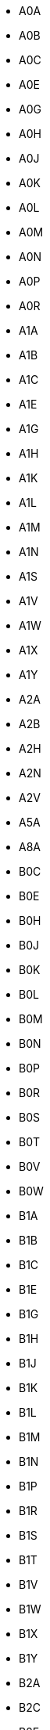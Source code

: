- A0A
- A0B
- A0C
- A0E
- A0G
- A0H
- A0J
- A0K
- A0L
- A0M
- A0N
- A0P
- A0R
- A1A
- A1B
- A1C
- A1E
- A1G
- A1H
- A1K
- A1L
- A1M
- A1N
- A1S
- A1V
- A1W
- A1X
- A1Y
- A2A
- A2B
- A2H
- A2N
- A2V
- A5A
- A8A
- B0C
- B0E
- B0H
- B0J
- B0K
- B0L
- B0M
- B0N
- B0P
- B0R
- B0S
- B0T
- B0V
- B0W
- B1A
- B1B
- B1C
- B1E
- B1G
- B1H
- B1J
- B1K
- B1L
- B1M
- B1N
- B1P
- B1R
- B1S
- B1T
- B1V
- B1W
- B1X
- B1Y
- B2A
- B2C
- B2E
- B2G
- B2H
- B2J
- B2N
- B2R
- B2S
- B2T
- B2V
- B2W
- B2X
- B2Y
- B2Z
- B3A
- B3B
- B3E
- B3G
- B3H
- B3J
- B3K
- B3L
- B3M
- B3N
- B3P
- B3R
- B3S
- B3T
- B3V
- B3Z
- B4A
- B4B
- B4C
- B4E
- B4G
- B4H
- B4N
- B4P
- B4R
- B4V
- B5A
- B9A
- C0A
- C0B
- C1A
- C1B
- C1C
- C1E
- C1N
- E1A
- E1B
- E1C
- E1E
- E1G
- E1H
- E1J
- E1N
- E1V
- E1W
- E1X
- E2A
- E2E
- E2G
- E2H
- E2J
- E2K
- E2L
- E2M
- E2N
- E2P
- E2R
- E2S
- E2V
- E3A
- E3B
- E3C
- E3E
- E3L
- E3N
- E3V
- E3Y
- E3Z
- E4A
- E4B
- E4C
- E4E
- E4G
- E4H
- E4J
- E4K
- E4L
- E4M
- E4N
- E4P
- E4R
- E4S
- E4T
- E4V
- E4W
- E4X
- E4Y
- E4Z
- E5A
- E5B
- E5C
- E5E
- E5G
- E5H
- E5J
- E5K
- E5L
- E5M
- E5N
- E5P
- E5R
- E5S
- E5T
- E5V
- E6A
- E6B
- E6C
- E6E
- E6G
- E6H
- E6J
- E6K
- E6L
- E7A
- E7B
- E7C
- E7E
- E7G
- E7H
- E7J
- E7K
- E7L
- E7M
- E7N
- E7P
- E8A
- E8B
- E8C
- E8E
- E8G
- E8J
- E8K
- E8L
- E8M
- E8N
- E8P
- E8R
- E8S
- E8T
- E9A
- E9B
- E9C
- E9E
- E9G
- E9H
- G0A
- G0B
- G0C
- G0E
- G0G
- G0H
- G0J
- G0K
- G0L
- G0M
- G0N
- G0P
- G0R
- G0S
- G0T
- G0V
- G0W
- G0X
- G0Y
- G0Z
- G1A
- G1B
- G1C
- G1E
- G1G
- G1H
- G1J
- G1K
- G1L
- G1M
- G1N
- G1P
- G1R
- G1S
- G1T
- G1V
- G1W
- G1X
- G1Y
- G2A
- G2B
- G2C
- G2E
- G2G
- G2J
- G2K
- G2L
- G2M
- G2N
- G3A
- G3E
- G3G
- G3H
- G3J
- G3K
- G3L
- G3M
- G3Z
- G4A
- G4R
- G4S
- G4T
- G4V
- G4W
- G4X
- G4Z
- G5A
- G5B
- G5C
- G5H
- G5J
- G5L
- G5M
- G5N
- G5R
- G5T
- G5V
- G5X
- G5Y
- G5Z
- G6A
- G6B
- G6C
- G6E
- G6G
- G6H
- G6J
- G6K
- G6L
- G6P
- G6R
- G6S
- G6T
- G6V
- G6W
- G6X
- G6Z
- G7A
- G7B
- G7G
- G7H
- G7J
- G7K
- G7N
- G7P
- G7S
- G7T
- G7X
- G7Y
- G7Z
- G8A
- G8B
- G8C
- G8E
- G8G
- G8H
- G8J
- G8K
- G8L
- G8M
- G8N
- G8P
- G8T
- G8V
- G8W
- G8Y
- G8Z
- G9A
- G9B
- G9C
- G9H
- G9N
- G9P
- G9R
- G9T
- G9X
- H0H
- H0M
- H1A
- H1B
- H1C
- H1E
- H1G
- H1H
- H1J
- H1K
- H1L
- H1M
- H1N
- H1P
- H1R
- H1S
- H1T
- H1V
- H1W
- H1X
- H1Y
- H1Z
- H2A
- H2B
- H2C
- H2E
- H2G
- H2H
- H2J
- H2K
- H2L
- H2M
- H2N
- H2P
- H2R
- H2S
- H2T
- H2V
- H2W
- H2X
- H2Y
- H2Z
- H3A
- H3B
- H3C
- H3E
- H3G
- H3H
- H3J
- H3K
- H3L
- H3M
- H3N
- H3P
- H3R
- H3S
- H3T
- H3V
- H3W
- H3X
- H3Y
- H3Z
- H4A
- H4B
- H4C
- H4E
- H4G
- H4H
- H4J
- H4K
- H4L
- H4M
- H4N
- H4P
- H4R
- H4S
- H4T
- H4V
- H4W
- H4X
- H4Y
- H4Z
- H5A
- H5B
- H7A
- H7B
- H7C
- H7E
- H7G
- H7H
- H7J
- H7K
- H7L
- H7M
- H7N
- H7P
- H7R
- H7S
- H7T
- H7V
- H7W
- H7X
- H7Y
- H8N
- H8P
- H8R
- H8S
- H8T
- H8Y
- H8Z
- H9A
- H9B
- H9C
- H9E
- H9G
- H9H
- H9J
- H9K
- H9P
- H9R
- H9S
- H9W
- H9X
- J0A
- J0B
- J0C
- J0E
- J0G
- J0H
- J0J
- J0K
- J0L
- J0M
- J0N
- J0P
- J0R
- J0S
- J0T
- J0V
- J0W
- J0X
- J0Y
- J0Z
- J1A
- J1E
- J1G
- J1H
- J1J
- J1K
- J1L
- J1M
- J1N
- J1S
- J1T
- J1X
- J1Z
- J2A
- J2B
- J2C
- J2E
- J2G
- J2H
- J2J
- J2K
- J2L
- J2N
- J2R
- J2S
- J2T
- J2W
- J2X
- J2Y
- J3A
- J3B
- J3E
- J3G
- J3H
- J3L
- J3M
- J3N
- J3P
- J3R
- J3T
- J3V
- J3X
- J3Y
- J3Z
- J4B
- J4G
- J4H
- J4J
- J4K
- J4L
- J4M
- J4N
- J4P
- J4R
- J4S
- J4T
- J4V
- J4W
- J4X
- J4Y
- J4Z
- J5A
- J5B
- J5J
- J5K
- J5L
- J5M
- J5R
- J5T
- J5V
- J5W
- J5X
- J5Y
- J5Z
- J6A
- J6E
- J6J
- J6K
- J6N
- J6R
- J6S
- J6T
- J6V
- J6W
- J6X
- J6Y
- J6Z
- J7A
- J7B
- J7C
- J7E
- J7G
- J7H
- J7J
- J7K
- J7L
- J7M
- J7N
- J7P
- J7R
- J7T
- J7V
- J7X
- J7Y
- J7Z
- J8A
- J8B
- J8C
- J8E
- J8G
- J8H
- J8L
- J8M
- J8N
- J8P
- J8R
- J8T
- J8V
- J8X
- J8Y
- J8Z
- J9A
- J9B
- J9E
- J9H
- J9J
- J9L
- J9P
- J9T
- J9V
- J9X
- J9Y
- J9Z
- K0A
- K0B
- K0C
- K0E
- K0G
- K0H
- K0J
- K0K
- K0L
- K0M
- K1A
- K1B
- K1C
- K1E
- K1G
- K1H
- K1J
- K1K
- K1L
- K1M
- K1N
- K1P
- K1R
- K1S
- K1T
- K1V
- K1W
- K1X
- K1Y
- K1Z
- K2A
- K2B
- K2C
- K2E
- K2G
- K2H
- K2J
- K2K
- K2L
- K2M
- K2P
- K2R
- K2S
- K2T
- K2V
- K2W
- K4A
- K4B
- K4C
- K4K
- K4M
- K4P
- K4R
- K6A
- K6H
- K6J
- K6K
- K6T
- K6V
- K7A
- K7C
- K7G
- K7H
- K7K
- K7L
- K7M
- K7N
- K7P
- K7R
- K7S
- K7V
- K8A
- K8B
- K8H
- K8N
- K8P
- K8R
- K8V
- K9A
- K9H
- K9J
- K9K
- K9L
- K9V
- L0A
- L0B
- L0C
- L0E
- L0G
- L0H
- L0J
- L0K
- L0L
- L0M
- L0N
- L0P
- L0R
- L0S
- L1A
- L1B
- L1C
- L1E
- L1G
- L1H
- L1J
- L1K
- L1L
- L1M
- L1N
- L1P
- L1R
- L1S
- L1T
- L1V
- L1W
- L1X
- L1Y
- L1Z
- L2A
- L2E
- L2G
- L2H
- L2J
- L2M
- L2N
- L2P
- L2R
- L2S
- L2T
- L2V
- L2W
- L3B
- L3C
- L3K
- L3M
- L3P
- L3R
- L3S
- L3T
- L3V
- L3X
- L3Y
- L3Z
- L4A
- L4B
- L4C
- L4E
- L4G
- L4H
- L4J
- L4K
- L4L
- L4M
- L4N
- L4P
- L4R
- L4S
- L4T
- L4V
- L4W
- L4X
- L4Y
- L4Z
- L5A
- L5B
- L5C
- L5E
- L5G
- L5H
- L5J
- L5K
- L5L
- L5M
- L5N
- L5P
- L5R
- L5S
- L5T
- L5V
- L5W
- L6A
- L6B
- L6C
- L6E
- L6G
- L6H
- L6J
- L6K
- L6L
- L6M
- L6P
- L6R
- L6S
- L6T
- L6V
- L6W
- L6X
- L6Y
- L6Z
- L7A
- L7B
- L7C
- L7E
- L7G
- L7J
- L7L
- L7M
- L7N
- L7P
- L7R
- L7S
- L7T
- L8E
- L8G
- L8H
- L8J
- L8K
- L8L
- L8M
- L8N
- L8P
- L8R
- L8S
- L8T
- L8V
- L8W
- L9A
- L9B
- L9C
- L9G
- L9H
- L9K
- L9L
- L9M
- L9N
- L9P
- L9R
- L9S
- L9T
- L9V
- L9W
- L9Y
- L9Z
- M1B
- M1C
- M1E
- M1G
- M1H
- M1J
- M1K
- M1L
- M1M
- M1N
- M1P
- M1R
- M1S
- M1T
- M1V
- M1W
- M1X
- M2H
- M2J
- M2K
- M2L
- M2M
- M2N
- M2P
- M2R
- M3A
- M3B
- M3C
- M3H
- M3J
- M3K
- M3L
- M3M
- M3N
- M4A
- M4B
- M4C
- M4E
- M4G
- M4H
- M4J
- M4K
- M4L
- M4M
- M4N
- M4P
- M4R
- M4S
- M4T
- M4V
- M4W
- M4X
- M4Y
- M5A
- M5B
- M5C
- M5E
- M5G
- M5H
- M5J
- M5K
- M5L
- M5M
- M5N
- M5P
- M5R
- M5S
- M5T
- M5V
- M5W
- M5X
- M6A
- M6B
- M6C
- M6E
- M6G
- M6H
- M6J
- M6K
- M6L
- M6M
- M6N
- M6P
- M6R
- M6S
- M7A
- M7Y
- M8V
- M8W
- M8X
- M8Y
- M8Z
- M9A
- M9B
- M9C
- M9L
- M9M
- M9N
- M9P
- M9R
- M9V
- M9W
- N0A
- N0B
- N0C
- N0E
- N0G
- N0H
- N0J
- N0K
- N0L
- N0M
- N0N
- N0P
- N0R
- N1A
- N1C
- N1E
- N1G
- N1H
- N1K
- N1L
- N1M
- N1P
- N1R
- N1S
- N1T
- N2A
- N2B
- N2C
- N2E
- N2G
- N2H
- N2J
- N2K
- N2L
- N2M
- N2N
- N2P
- N2R
- N2T
- N2V
- N2Z
- N3A
- N3B
- N3C
- N3E
- N3H
- N3L
- N3P
- N3R
- N3S
- N3T
- N3V
- N3W
- N3Y
- N4B
- N4G
- N4K
- N4L
- N4N
- N4S
- N4T
- N4V
- N4W
- N4X
- N4Z
- N5A
- N5C
- N5H
- N5L
- N5P
- N5R
- N5V
- N5W
- N5X
- N5Y
- N5Z
- N6A
- N6B
- N6C
- N6E
- N6G
- N6H
- N6J
- N6K
- N6L
- N6M
- N6N
- N6P
- N7A
- N7G
- N7L
- N7M
- N7S
- N7T
- N7V
- N7W
- N7X
- N8A
- N8H
- N8M
- N8N
- N8P
- N8R
- N8S
- N8T
- N8V
- N8W
- N8X
- N8Y
- N9A
- N9B
- N9C
- N9E
- N9G
- N9H
- N9J
- N9K
- N9V
- N9Y
- P0A
- P0B
- P0C
- P0E
- P0G
- P0H
- P0J
- P0K
- P0L
- P0M
- P0N
- P0P
- P0R
- P0S
- P0T
- P0V
- P0W
- P0X
- P0Y
- P1A
- P1B
- P1C
- P1H
- P1L
- P1P
- P2A
- P2B
- P2N
- P3A
- P3B
- P3C
- P3E
- P3G
- P3L
- P3N
- P3P
- P3Y
- P4N
- P4P
- P4R
- P5A
- P5E
- P5N
- P6A
- P6B
- P6C
- P7A
- P7B
- P7C
- P7E
- P7G
- P7J
- P7K
- P8N
- P8T
- P9A
- P9N
- R0A
- R0B
- R0C
- R0E
- R0G
- R0H
- R0J
- R0K
- R0L
- R0M
- R1A
- R1B
- R1N
- R2C
- R2E
- R2G
- R2H
- R2J
- R2K
- R2L
- R2M
- R2N
- R2P
- R2R
- R2V
- R2W
- R2X
- R2Y
- R3A
- R3B
- R3C
- R3E
- R3G
- R3H
- R3J
- R3K
- R3L
- R3M
- R3N
- R3P
- R3R
- R3S
- R3T
- R3V
- R3W
- R3X
- R3Y
- R4A
- R4H
- R4J
- R4K
- R4L
- R5A
- R5G
- R5H
- R6M
- R6W
- R7A
- R7B
- R7C
- R7N
- R8A
- R8N
- R9A
- S0A
- S0C
- S0E
- S0G
- S0H
- S0J
- S0K
- S0L
- S0M
- S0N
- S0P
- S2V
- S3N
- S4A
- S4H
- S4L
- S4N
- S4P
- S4R
- S4S
- S4T
- S4V
- S4W
- S4X
- S4Y
- S4Z
- S6H
- S6J
- S6K
- S6V
- S6W
- S6X
- S7H
- S7J
- S7K
- S7L
- S7M
- S7N
- S7P
- S7R
- S7S
- S7T
- S7V
- S9A
- S9H
- S9V
- S9X
- T0A
- T0B
- T0C
- T0E
- T0G
- T0H
- T0J
- T0K
- T0L
- T0M
- T0P
- T0V
- T1A
- T1B
- T1C
- T1G
- T1H
- T1J
- T1K
- T1L
- T1M
- T1P
- T1R
- T1S
- T1V
- T1W
- T1X
- T1Y
- T2A
- T2B
- T2C
- T2E
- T2G
- T2H
- T2J
- T2K
- T2L
- T2M
- T2N
- T2P
- T2R
- T2S
- T2T
- T2V
- T2W
- T2X
- T2Y
- T2Z
- T3A
- T3B
- T3C
- T3E
- T3G
- T3H
- T3J
- T3K
- T3L
- T3M
- T3N
- T3P
- T3R
- T3Z
- T4A
- T4B
- T4C
- T4E
- T4G
- T4H
- T4J
- T4L
- T4N
- T4P
- T4R
- T4S
- T4T
- T4V
- T4X
- T5A
- T5B
- T5C
- T5E
- T5G
- T5H
- T5J
- T5K
- T5L
- T5M
- T5N
- T5P
- T5R
- T5S
- T5T
- T5V
- T5W
- T5X
- T5Y
- T5Z
- T6A
- T6B
- T6C
- T6E
- T6G
- T6H
- T6J
- T6K
- T6L
- T6M
- T6N
- T6P
- T6R
- T6S
- T6T
- T6V
- T6W
- T6X
- T7A
- T7E
- T7N
- T7P
- T7S
- T7V
- T7X
- T7Y
- T7Z
- T8A
- T8B
- T8C
- T8E
- T8G
- T8H
- T8L
- T8N
- T8R
- T8S
- T8V
- T8W
- T8X
- T9A
- T9C
- T9E
- T9G
- T9H
- T9J
- T9K
- T9M
- T9N
- T9S
- T9V
- T9W
- T9X
- V0A
- V0B
- V0C
- V0E
- V0G
- V0H
- V0J
- V0K
- V0L
- V0M
- V0N
- V0P
- V0R
- V0S
- V0T
- V0V
- V0W
- V0X
- V1A
- V1B
- V1C
- V1E
- V1G
- V1H
- V1J
- V1K
- V1L
- V1M
- V1N
- V1P
- V1R
- V1S
- V1T
- V1V
- V1W
- V1X
- V1Y
- V1Z
- V2A
- V2B
- V2C
- V2E
- V2G
- V2H
- V2J
- V2K
- V2L
- V2M
- V2N
- V2P
- V2R
- V2S
- V2T
- V2V
- V2W
- V2X
- V2Y
- V2Z
- V3A
- V3B
- V3C
- V3E
- V3G
- V3H
- V3J
- V3K
- V3L
- V3M
- V3N
- V3R
- V3S
- V3T
- V3V
- V3W
- V3X
- V3Y
- V4A
- V4B
- V4C
- V4E
- V4G
- V4K
- V4L
- V4M
- V4N
- V4P
- V4R
- V4S
- V4T
- V4V
- V4W
- V4X
- V4Z
- V5A
- V5B
- V5C
- V5E
- V5G
- V5H
- V5J
- V5K
- V5L
- V5M
- V5N
- V5P
- V5R
- V5S
- V5T
- V5V
- V5W
- V5X
- V5Y
- V5Z
- V6A
- V6B
- V6C
- V6E
- V6G
- V6H
- V6J
- V6K
- V6L
- V6M
- V6N
- V6P
- V6R
- V6S
- V6T
- V6V
- V6W
- V6X
- V6Y
- V6Z
- V7A
- V7B
- V7C
- V7E
- V7G
- V7H
- V7J
- V7K
- V7L
- V7M
- V7N
- V7P
- V7R
- V7S
- V7T
- V7V
- V7W
- V7X
- V7Y
- V8A
- V8B
- V8C
- V8G
- V8J
- V8K
- V8L
- V8M
- V8N
- V8P
- V8R
- V8S
- V8T
- V8V
- V8W
- V8X
- V8Y
- V8Z
- V9A
- V9B
- V9C
- V9E
- V9G
- V9H
- V9J
- V9K
- V9L
- V9M
- V9N
- V9P
- V9R
- V9S
- V9T
- V9V
- V9W
- V9X
- V9Y
- X0A
- X0B
- X0C
- X0E
- X0G
- X1A
- Y0A
- Y0B
- Y1A
